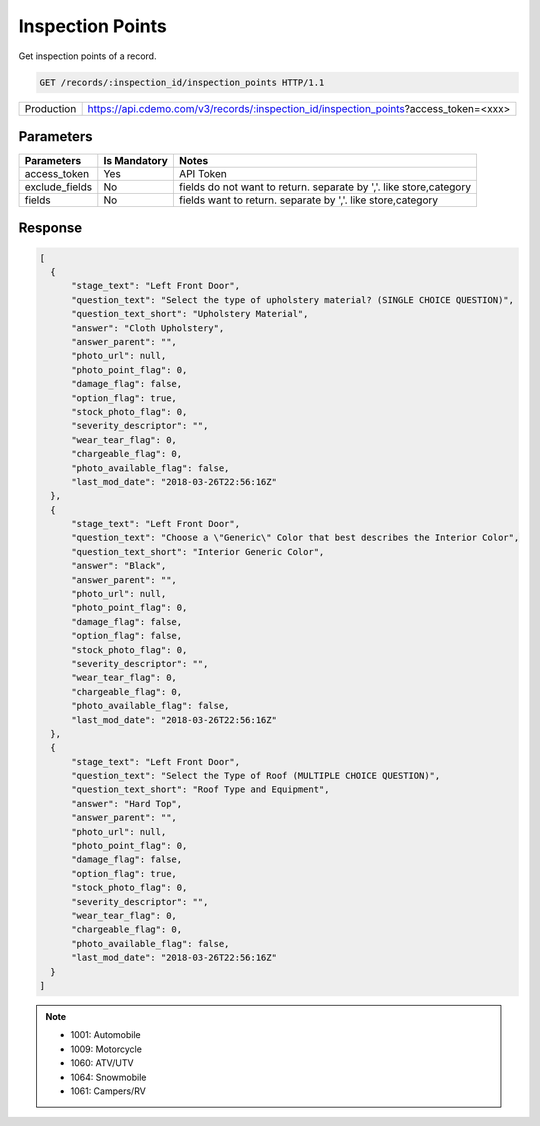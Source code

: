
=================
Inspection Points
=================

Get inspection points of a record.

.. sourcecode:: http

  GET /records/:inspection_id/inspection_points HTTP/1.1

+------------+--------------------------------------------------------------------------------------+
| Production | https://api.cdemo.com/v3/records/:inspection_id/inspection_points?access_token=<xxx> |
+------------+--------------------------------------------------------------------------------------+

Parameters
==========

+-----------------------+---------------+---------------------------------------+
| Parameters            | Is Mandatory  | Notes                                 |
+=======================+===============+=======================================+
| access_token          | Yes           | API Token                             |
+-----------------------+---------------+---------------------------------------+
| exclude_fields        | No            | fields do not want to return.         |
|                       |               | separate by ','.                      |
|                       |               | like store,category                   |
+-----------------------+---------------+---------------------------------------+
| fields                | No            | fields want to return.                |
|                       |               | separate by ','.                      |
|                       |               | like store,category                   |
+-----------------------+---------------+---------------------------------------+

Response
========

.. code-block:: python

  [
    {
        "stage_text": "Left Front Door",
        "question_text": "Select the type of upholstery material? (SINGLE CHOICE QUESTION)",
        "question_text_short": "Upholstery Material",
        "answer": "Cloth Upholstery",
        "answer_parent": "",
        "photo_url": null,
        "photo_point_flag": 0,
        "damage_flag": false,
        "option_flag": true,
        "stock_photo_flag": 0,
        "severity_descriptor": "",
        "wear_tear_flag": 0,
        "chargeable_flag": 0,
        "photo_available_flag": false,
        "last_mod_date": "2018-03-26T22:56:16Z"
    },
    {
        "stage_text": "Left Front Door",
        "question_text": "Choose a \"Generic\" Color that best describes the Interior Color",
        "question_text_short": "Interior Generic Color",
        "answer": "Black",
        "answer_parent": "",
        "photo_url": null,
        "photo_point_flag": 0,
        "damage_flag": false,
        "option_flag": false,
        "stock_photo_flag": 0,
        "severity_descriptor": "",
        "wear_tear_flag": 0,
        "chargeable_flag": 0,
        "photo_available_flag": false,
        "last_mod_date": "2018-03-26T22:56:16Z"
    },
    {
        "stage_text": "Left Front Door",
        "question_text": "Select the Type of Roof (MULTIPLE CHOICE QUESTION)",
        "question_text_short": "Roof Type and Equipment",
        "answer": "Hard Top",
        "answer_parent": "",
        "photo_url": null,
        "photo_point_flag": 0,
        "damage_flag": false,
        "option_flag": true,
        "stock_photo_flag": 0,
        "severity_descriptor": "",
        "wear_tear_flag": 0,
        "chargeable_flag": 0,
        "photo_available_flag": false,
        "last_mod_date": "2018-03-26T22:56:16Z"
    }
  ]


.. note::
  - 1001: Automobile
  - 1009: Motorcycle
  - 1060: ATV/UTV
  - 1064: Snowmobile
  - 1061: Campers/RV

